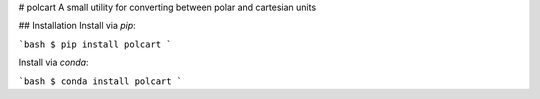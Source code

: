# polcart
A small utility for converting between polar and cartesian units

## Installation
Install via `pip`:

```bash
$ pip install polcart
```

Install via `conda`:

```bash
$ conda install polcart
```


